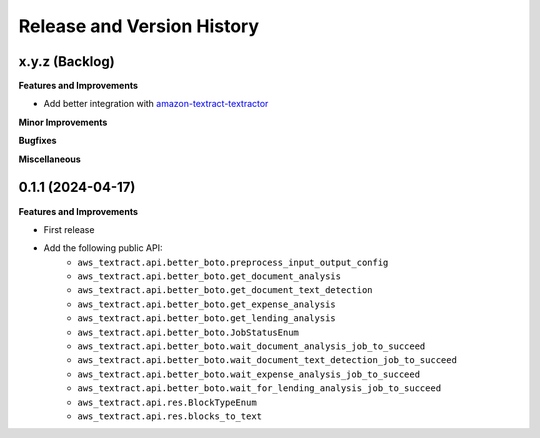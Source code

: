 .. _release_history:

Release and Version History
==============================================================================


x.y.z (Backlog)
~~~~~~~~~~~~~~~~~~~~~~~~~~~~~~~~~~~~~~~~~~~~~~~~~~~~~~~~~~~~~~~~~~~~~~~~~~~~~~
**Features and Improvements**

- Add better integration with `amazon-textract-textractor <https://github.com/aws-samples/amazon-textract-textractor>`_

**Minor Improvements**

**Bugfixes**

**Miscellaneous**


0.1.1 (2024-04-17)
~~~~~~~~~~~~~~~~~~~~~~~~~~~~~~~~~~~~~~~~~~~~~~~~~~~~~~~~~~~~~~~~~~~~~~~~~~~~~~
**Features and Improvements**

- First release
- Add the following public API:
    - ``aws_textract.api.better_boto.preprocess_input_output_config``
    - ``aws_textract.api.better_boto.get_document_analysis``
    - ``aws_textract.api.better_boto.get_document_text_detection``
    - ``aws_textract.api.better_boto.get_expense_analysis``
    - ``aws_textract.api.better_boto.get_lending_analysis``
    - ``aws_textract.api.better_boto.JobStatusEnum``
    - ``aws_textract.api.better_boto.wait_document_analysis_job_to_succeed``
    - ``aws_textract.api.better_boto.wait_document_text_detection_job_to_succeed``
    - ``aws_textract.api.better_boto.wait_expense_analysis_job_to_succeed``
    - ``aws_textract.api.better_boto.wait_for_lending_analysis_job_to_succeed``
    - ``aws_textract.api.res.BlockTypeEnum``
    - ``aws_textract.api.res.blocks_to_text``
